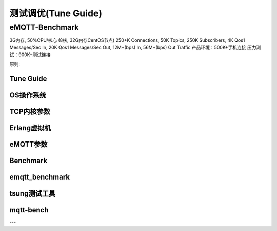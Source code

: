
====================
测试调优(Tune Guide)
====================

-----------------
eMQTT-Benchmark
-----------------

3G内存, 50%CPU/核心 (8核, 32G内存CentOS节点)
250+K Connections,
50K Topics,
250K Subscribers,
4K Qos1 Messages/Sec In,
20K Qos1 Messages/Sec Out,
12M+(bps) In, 56M+(bps) Out Traffic
产品环境：500K+手机连接
压力测试：900K+测试连接

原则:


Tune Guide
----------

OS操作系统
----------

TCP内核参数
----------

Erlang虚拟机
-------------

eMQTT参数
----------

Benchmark
----------

emqtt_benchmark
--------------

tsung测试工具
--------------


mqtt-bench
-----------

---
